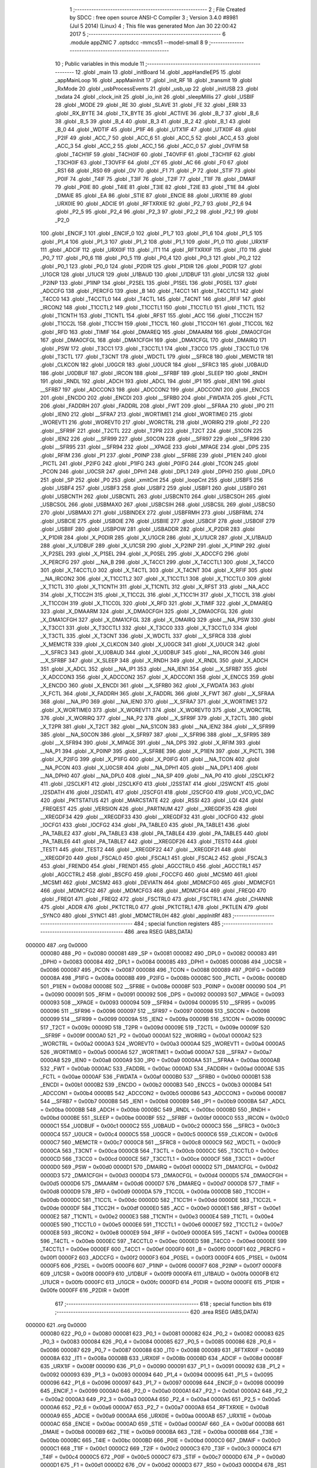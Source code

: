                                       1 ;--------------------------------------------------------
                                      2 ; File Created by SDCC : free open source ANSI-C Compiler
                                      3 ; Version 3.4.0 #8981 (Jul  5 2014) (Linux)
                                      4 ; This file was generated Mon Jan 30 22:00:42 2017
                                      5 ;--------------------------------------------------------
                                      6 	.module appZNIC
                                      7 	.optsdcc -mmcs51 --model-small
                                      8 	
                                      9 ;--------------------------------------------------------
                                     10 ; Public variables in this module
                                     11 ;--------------------------------------------------------
                                     12 	.globl _main
                                     13 	.globl _initBoard
                                     14 	.globl _appHandleEP5
                                     15 	.globl _appMainLoop
                                     16 	.globl _appMainInit
                                     17 	.globl _init_RF
                                     18 	.globl _transmit
                                     19 	.globl _RxMode
                                     20 	.globl _usbProcessEvents
                                     21 	.globl _usb_up
                                     22 	.globl _initUSB
                                     23 	.globl _txdata
                                     24 	.globl _clock_init
                                     25 	.globl _io_init
                                     26 	.globl _sleepMillis
                                     27 	.globl _USBIF
                                     28 	.globl _MODE
                                     29 	.globl _RE
                                     30 	.globl _SLAVE
                                     31 	.globl _FE
                                     32 	.globl _ERR
                                     33 	.globl _RX_BYTE
                                     34 	.globl _TX_BYTE
                                     35 	.globl _ACTIVE
                                     36 	.globl _B_7
                                     37 	.globl _B_6
                                     38 	.globl _B_5
                                     39 	.globl _B_4
                                     40 	.globl _B_3
                                     41 	.globl _B_2
                                     42 	.globl _B_1
                                     43 	.globl _B_0
                                     44 	.globl _WDTIF
                                     45 	.globl _P1IF
                                     46 	.globl _UTX1IF
                                     47 	.globl _UTX0IF
                                     48 	.globl _P2IF
                                     49 	.globl _ACC_7
                                     50 	.globl _ACC_6
                                     51 	.globl _ACC_5
                                     52 	.globl _ACC_4
                                     53 	.globl _ACC_3
                                     54 	.globl _ACC_2
                                     55 	.globl _ACC_1
                                     56 	.globl _ACC_0
                                     57 	.globl _OVFIM
                                     58 	.globl _T4CH1IF
                                     59 	.globl _T4CH0IF
                                     60 	.globl _T4OVFIF
                                     61 	.globl _T3CH1IF
                                     62 	.globl _T3CH0IF
                                     63 	.globl _T3OVFIF
                                     64 	.globl _CY
                                     65 	.globl _AC
                                     66 	.globl _F0
                                     67 	.globl _RS1
                                     68 	.globl _RS0
                                     69 	.globl _OV
                                     70 	.globl _F1
                                     71 	.globl _P
                                     72 	.globl _STIF
                                     73 	.globl _P0IF
                                     74 	.globl _T4IF
                                     75 	.globl _T3IF
                                     76 	.globl _T2IF
                                     77 	.globl _T1IF
                                     78 	.globl _DMAIF
                                     79 	.globl _P0IE
                                     80 	.globl _T4IE
                                     81 	.globl _T3IE
                                     82 	.globl _T2IE
                                     83 	.globl _T1IE
                                     84 	.globl _DMAIE
                                     85 	.globl _EA
                                     86 	.globl _STIE
                                     87 	.globl _ENCIE
                                     88 	.globl _URX1IE
                                     89 	.globl _URX0IE
                                     90 	.globl _ADCIE
                                     91 	.globl _RFTXRXIE
                                     92 	.globl _P2_7
                                     93 	.globl _P2_6
                                     94 	.globl _P2_5
                                     95 	.globl _P2_4
                                     96 	.globl _P2_3
                                     97 	.globl _P2_2
                                     98 	.globl _P2_1
                                     99 	.globl _P2_0
                                    100 	.globl _ENCIF_1
                                    101 	.globl _ENCIF_0
                                    102 	.globl _P1_7
                                    103 	.globl _P1_6
                                    104 	.globl _P1_5
                                    105 	.globl _P1_4
                                    106 	.globl _P1_3
                                    107 	.globl _P1_2
                                    108 	.globl _P1_1
                                    109 	.globl _P1_0
                                    110 	.globl _URX1IF
                                    111 	.globl _ADCIF
                                    112 	.globl _URX0IF
                                    113 	.globl _IT1
                                    114 	.globl _RFTXRXIF
                                    115 	.globl _IT0
                                    116 	.globl _P0_7
                                    117 	.globl _P0_6
                                    118 	.globl _P0_5
                                    119 	.globl _P0_4
                                    120 	.globl _P0_3
                                    121 	.globl _P0_2
                                    122 	.globl _P0_1
                                    123 	.globl _P0_0
                                    124 	.globl _P2DIR
                                    125 	.globl _P1DIR
                                    126 	.globl _P0DIR
                                    127 	.globl _U1GCR
                                    128 	.globl _U1UCR
                                    129 	.globl _U1BAUD
                                    130 	.globl _U1DBUF
                                    131 	.globl _U1CSR
                                    132 	.globl _P2INP
                                    133 	.globl _P1INP
                                    134 	.globl _P2SEL
                                    135 	.globl _P1SEL
                                    136 	.globl _P0SEL
                                    137 	.globl _ADCCFG
                                    138 	.globl _PERCFG
                                    139 	.globl _B
                                    140 	.globl _T4CC1
                                    141 	.globl _T4CCTL1
                                    142 	.globl _T4CC0
                                    143 	.globl _T4CCTL0
                                    144 	.globl _T4CTL
                                    145 	.globl _T4CNT
                                    146 	.globl _RFIF
                                    147 	.globl _IRCON2
                                    148 	.globl _T1CCTL2
                                    149 	.globl _T1CCTL1
                                    150 	.globl _T1CCTL0
                                    151 	.globl _T1CTL
                                    152 	.globl _T1CNTH
                                    153 	.globl _T1CNTL
                                    154 	.globl _RFST
                                    155 	.globl _ACC
                                    156 	.globl _T1CC2H
                                    157 	.globl _T1CC2L
                                    158 	.globl _T1CC1H
                                    159 	.globl _T1CC1L
                                    160 	.globl _T1CC0H
                                    161 	.globl _T1CC0L
                                    162 	.globl _RFD
                                    163 	.globl _TIMIF
                                    164 	.globl _DMAREQ
                                    165 	.globl _DMAARM
                                    166 	.globl _DMA0CFGH
                                    167 	.globl _DMA0CFGL
                                    168 	.globl _DMA1CFGH
                                    169 	.globl _DMA1CFGL
                                    170 	.globl _DMAIRQ
                                    171 	.globl _PSW
                                    172 	.globl _T3CC1
                                    173 	.globl _T3CCTL1
                                    174 	.globl _T3CC0
                                    175 	.globl _T3CCTL0
                                    176 	.globl _T3CTL
                                    177 	.globl _T3CNT
                                    178 	.globl _WDCTL
                                    179 	.globl __SFRC8
                                    180 	.globl _MEMCTR
                                    181 	.globl _CLKCON
                                    182 	.globl _U0GCR
                                    183 	.globl _U0UCR
                                    184 	.globl __SFRC3
                                    185 	.globl _U0BAUD
                                    186 	.globl _U0DBUF
                                    187 	.globl _IRCON
                                    188 	.globl __SFRBF
                                    189 	.globl _SLEEP
                                    190 	.globl _RNDH
                                    191 	.globl _RNDL
                                    192 	.globl _ADCH
                                    193 	.globl _ADCL
                                    194 	.globl _IP1
                                    195 	.globl _IEN1
                                    196 	.globl __SFRB7
                                    197 	.globl _ADCCON3
                                    198 	.globl _ADCCON2
                                    199 	.globl _ADCCON1
                                    200 	.globl _ENCCS
                                    201 	.globl _ENCDO
                                    202 	.globl _ENCDI
                                    203 	.globl __SFRB0
                                    204 	.globl _FWDATA
                                    205 	.globl _FCTL
                                    206 	.globl _FADDRH
                                    207 	.globl _FADDRL
                                    208 	.globl _FWT
                                    209 	.globl __SFRAA
                                    210 	.globl _IP0
                                    211 	.globl _IEN0
                                    212 	.globl __SFRA7
                                    213 	.globl _WORTIME1
                                    214 	.globl _WORTIME0
                                    215 	.globl _WOREVT1
                                    216 	.globl _WOREVT0
                                    217 	.globl _WORCTRL
                                    218 	.globl _WORIRQ
                                    219 	.globl _P2
                                    220 	.globl __SFR9F
                                    221 	.globl _T2CTL
                                    222 	.globl _T2PR
                                    223 	.globl _T2CT
                                    224 	.globl _S1CON
                                    225 	.globl _IEN2
                                    226 	.globl __SFR99
                                    227 	.globl _S0CON
                                    228 	.globl __SFR97
                                    229 	.globl __SFR96
                                    230 	.globl __SFR95
                                    231 	.globl __SFR94
                                    232 	.globl __XPAGE
                                    233 	.globl _MPAGE
                                    234 	.globl _DPS
                                    235 	.globl _RFIM
                                    236 	.globl _P1
                                    237 	.globl _P0INP
                                    238 	.globl __SFR8E
                                    239 	.globl _P1IEN
                                    240 	.globl _PICTL
                                    241 	.globl _P2IFG
                                    242 	.globl _P1IFG
                                    243 	.globl _P0IFG
                                    244 	.globl _TCON
                                    245 	.globl _PCON
                                    246 	.globl _U0CSR
                                    247 	.globl _DPH1
                                    248 	.globl _DPL1
                                    249 	.globl _DPH0
                                    250 	.globl _DPL0
                                    251 	.globl _SP
                                    252 	.globl _P0
                                    253 	.globl _xmitCnt
                                    254 	.globl _loopCnt
                                    255 	.globl _USBF5
                                    256 	.globl _USBF4
                                    257 	.globl _USBF3
                                    258 	.globl _USBF2
                                    259 	.globl _USBF1
                                    260 	.globl _USBF0
                                    261 	.globl _USBCNTH
                                    262 	.globl _USBCNTL
                                    263 	.globl _USBCNT0
                                    264 	.globl _USBCSOH
                                    265 	.globl _USBCSOL
                                    266 	.globl _USBMAXO
                                    267 	.globl _USBCSIH
                                    268 	.globl _USBCSIL
                                    269 	.globl _USBCS0
                                    270 	.globl _USBMAXI
                                    271 	.globl _USBINDEX
                                    272 	.globl _USBFRMH
                                    273 	.globl _USBFRML
                                    274 	.globl _USBCIE
                                    275 	.globl _USBOIE
                                    276 	.globl _USBIIE
                                    277 	.globl _USBCIF
                                    278 	.globl _USBOIF
                                    279 	.globl _USBIIF
                                    280 	.globl _USBPOW
                                    281 	.globl _USBADDR
                                    282 	.globl _X_P2DIR
                                    283 	.globl _X_P1DIR
                                    284 	.globl _X_P0DIR
                                    285 	.globl _X_U1GCR
                                    286 	.globl _X_U1UCR
                                    287 	.globl _X_U1BAUD
                                    288 	.globl _X_U1DBUF
                                    289 	.globl _X_U1CSR
                                    290 	.globl _X_P2INP
                                    291 	.globl _X_P1INP
                                    292 	.globl _X_P2SEL
                                    293 	.globl _X_P1SEL
                                    294 	.globl _X_P0SEL
                                    295 	.globl _X_ADCCFG
                                    296 	.globl _X_PERCFG
                                    297 	.globl __NA_B
                                    298 	.globl _X_T4CC1
                                    299 	.globl _X_T4CCTL1
                                    300 	.globl _X_T4CC0
                                    301 	.globl _X_T4CCTL0
                                    302 	.globl _X_T4CTL
                                    303 	.globl _X_T4CNT
                                    304 	.globl _X_RFIF
                                    305 	.globl __NA_IRCON2
                                    306 	.globl _X_T1CCTL2
                                    307 	.globl _X_T1CCTL1
                                    308 	.globl _X_T1CCTL0
                                    309 	.globl _X_T1CTL
                                    310 	.globl _X_T1CNTH
                                    311 	.globl _X_T1CNTL
                                    312 	.globl _X_RFST
                                    313 	.globl __NA_ACC
                                    314 	.globl _X_T1CC2H
                                    315 	.globl _X_T1CC2L
                                    316 	.globl _X_T1CC1H
                                    317 	.globl _X_T1CC1L
                                    318 	.globl _X_T1CC0H
                                    319 	.globl _X_T1CC0L
                                    320 	.globl _X_RFD
                                    321 	.globl _X_TIMIF
                                    322 	.globl _X_DMAREQ
                                    323 	.globl _X_DMAARM
                                    324 	.globl _X_DMA0CFGH
                                    325 	.globl _X_DMA0CFGL
                                    326 	.globl _X_DMA1CFGH
                                    327 	.globl _X_DMA1CFGL
                                    328 	.globl _X_DMAIRQ
                                    329 	.globl __NA_PSW
                                    330 	.globl _X_T3CC1
                                    331 	.globl _X_T3CCTL1
                                    332 	.globl _X_T3CC0
                                    333 	.globl _X_T3CCTL0
                                    334 	.globl _X_T3CTL
                                    335 	.globl _X_T3CNT
                                    336 	.globl _X_WDCTL
                                    337 	.globl __X_SFRC8
                                    338 	.globl _X_MEMCTR
                                    339 	.globl _X_CLKCON
                                    340 	.globl _X_U0GCR
                                    341 	.globl _X_U0UCR
                                    342 	.globl __X_SFRC3
                                    343 	.globl _X_U0BAUD
                                    344 	.globl _X_U0DBUF
                                    345 	.globl __NA_IRCON
                                    346 	.globl __X_SFRBF
                                    347 	.globl _X_SLEEP
                                    348 	.globl _X_RNDH
                                    349 	.globl _X_RNDL
                                    350 	.globl _X_ADCH
                                    351 	.globl _X_ADCL
                                    352 	.globl __NA_IP1
                                    353 	.globl __NA_IEN1
                                    354 	.globl __X_SFRB7
                                    355 	.globl _X_ADCCON3
                                    356 	.globl _X_ADCCON2
                                    357 	.globl _X_ADCCON1
                                    358 	.globl _X_ENCCS
                                    359 	.globl _X_ENCDO
                                    360 	.globl _X_ENCDI
                                    361 	.globl __X_SFRB0
                                    362 	.globl _X_FWDATA
                                    363 	.globl _X_FCTL
                                    364 	.globl _X_FADDRH
                                    365 	.globl _X_FADDRL
                                    366 	.globl _X_FWT
                                    367 	.globl __X_SFRAA
                                    368 	.globl __NA_IP0
                                    369 	.globl __NA_IEN0
                                    370 	.globl __X_SFRA7
                                    371 	.globl _X_WORTIME1
                                    372 	.globl _X_WORTIME0
                                    373 	.globl _X_WOREVT1
                                    374 	.globl _X_WOREVT0
                                    375 	.globl _X_WORCTRL
                                    376 	.globl _X_WORIRQ
                                    377 	.globl __NA_P2
                                    378 	.globl __X_SFR9F
                                    379 	.globl _X_T2CTL
                                    380 	.globl _X_T2PR
                                    381 	.globl _X_T2CT
                                    382 	.globl __NA_S1CON
                                    383 	.globl __NA_IEN2
                                    384 	.globl __X_SFR99
                                    385 	.globl __NA_S0CON
                                    386 	.globl __X_SFR97
                                    387 	.globl __X_SFR96
                                    388 	.globl __X_SFR95
                                    389 	.globl __X_SFR94
                                    390 	.globl _X_MPAGE
                                    391 	.globl __NA_DPS
                                    392 	.globl _X_RFIM
                                    393 	.globl __NA_P1
                                    394 	.globl _X_P0INP
                                    395 	.globl __X_SFR8E
                                    396 	.globl _X_P1IEN
                                    397 	.globl _X_PICTL
                                    398 	.globl _X_P2IFG
                                    399 	.globl _X_P1IFG
                                    400 	.globl _X_P0IFG
                                    401 	.globl __NA_TCON
                                    402 	.globl __NA_PCON
                                    403 	.globl _X_U0CSR
                                    404 	.globl __NA_DPH1
                                    405 	.globl __NA_DPL1
                                    406 	.globl __NA_DPH0
                                    407 	.globl __NA_DPL0
                                    408 	.globl __NA_SP
                                    409 	.globl __NA_P0
                                    410 	.globl _I2SCLKF2
                                    411 	.globl _I2SCLKF1
                                    412 	.globl _I2SCLKF0
                                    413 	.globl _I2SSTAT
                                    414 	.globl _I2SWCNT
                                    415 	.globl _I2SDATH
                                    416 	.globl _I2SDATL
                                    417 	.globl _I2SCFG1
                                    418 	.globl _I2SCFG0
                                    419 	.globl _VCO_VC_DAC
                                    420 	.globl _PKTSTATUS
                                    421 	.globl _MARCSTATE
                                    422 	.globl _RSSI
                                    423 	.globl _LQI
                                    424 	.globl _FREQEST
                                    425 	.globl _VERSION
                                    426 	.globl _PARTNUM
                                    427 	.globl __XREGDF35
                                    428 	.globl __XREGDF34
                                    429 	.globl __XREGDF33
                                    430 	.globl __XREGDF32
                                    431 	.globl _IOCFG0
                                    432 	.globl _IOCFG1
                                    433 	.globl _IOCFG2
                                    434 	.globl _PA_TABLE0
                                    435 	.globl _PA_TABLE1
                                    436 	.globl _PA_TABLE2
                                    437 	.globl _PA_TABLE3
                                    438 	.globl _PA_TABLE4
                                    439 	.globl _PA_TABLE5
                                    440 	.globl _PA_TABLE6
                                    441 	.globl _PA_TABLE7
                                    442 	.globl __XREGDF26
                                    443 	.globl _TEST0
                                    444 	.globl _TEST1
                                    445 	.globl _TEST2
                                    446 	.globl __XREGDF22
                                    447 	.globl __XREGDF21
                                    448 	.globl __XREGDF20
                                    449 	.globl _FSCAL0
                                    450 	.globl _FSCAL1
                                    451 	.globl _FSCAL2
                                    452 	.globl _FSCAL3
                                    453 	.globl _FREND0
                                    454 	.globl _FREND1
                                    455 	.globl _AGCCTRL0
                                    456 	.globl _AGCCTRL1
                                    457 	.globl _AGCCTRL2
                                    458 	.globl _BSCFG
                                    459 	.globl _FOCCFG
                                    460 	.globl _MCSM0
                                    461 	.globl _MCSM1
                                    462 	.globl _MCSM2
                                    463 	.globl _DEVIATN
                                    464 	.globl _MDMCFG0
                                    465 	.globl _MDMCFG1
                                    466 	.globl _MDMCFG2
                                    467 	.globl _MDMCFG3
                                    468 	.globl _MDMCFG4
                                    469 	.globl _FREQ0
                                    470 	.globl _FREQ1
                                    471 	.globl _FREQ2
                                    472 	.globl _FSCTRL0
                                    473 	.globl _FSCTRL1
                                    474 	.globl _CHANNR
                                    475 	.globl _ADDR
                                    476 	.globl _PKTCTRL0
                                    477 	.globl _PKTCTRL1
                                    478 	.globl _PKTLEN
                                    479 	.globl _SYNC0
                                    480 	.globl _SYNC1
                                    481 	.globl _MDMCTRL0H
                                    482 	.globl _appInitRf
                                    483 ;--------------------------------------------------------
                                    484 ; special function registers
                                    485 ;--------------------------------------------------------
                                    486 	.area RSEG    (ABS,DATA)
      000000                        487 	.org 0x0000
                           000080   488 _P0	=	0x0080
                           000081   489 _SP	=	0x0081
                           000082   490 _DPL0	=	0x0082
                           000083   491 _DPH0	=	0x0083
                           000084   492 _DPL1	=	0x0084
                           000085   493 _DPH1	=	0x0085
                           000086   494 _U0CSR	=	0x0086
                           000087   495 _PCON	=	0x0087
                           000088   496 _TCON	=	0x0088
                           000089   497 _P0IFG	=	0x0089
                           00008A   498 _P1IFG	=	0x008a
                           00008B   499 _P2IFG	=	0x008b
                           00008C   500 _PICTL	=	0x008c
                           00008D   501 _P1IEN	=	0x008d
                           00008E   502 __SFR8E	=	0x008e
                           00008F   503 _P0INP	=	0x008f
                           000090   504 _P1	=	0x0090
                           000091   505 _RFIM	=	0x0091
                           000092   506 _DPS	=	0x0092
                           000093   507 _MPAGE	=	0x0093
                           000093   508 __XPAGE	=	0x0093
                           000094   509 __SFR94	=	0x0094
                           000095   510 __SFR95	=	0x0095
                           000096   511 __SFR96	=	0x0096
                           000097   512 __SFR97	=	0x0097
                           000098   513 _S0CON	=	0x0098
                           000099   514 __SFR99	=	0x0099
                           00009A   515 _IEN2	=	0x009a
                           00009B   516 _S1CON	=	0x009b
                           00009C   517 _T2CT	=	0x009c
                           00009D   518 _T2PR	=	0x009d
                           00009E   519 _T2CTL	=	0x009e
                           00009F   520 __SFR9F	=	0x009f
                           0000A0   521 _P2	=	0x00a0
                           0000A1   522 _WORIRQ	=	0x00a1
                           0000A2   523 _WORCTRL	=	0x00a2
                           0000A3   524 _WOREVT0	=	0x00a3
                           0000A4   525 _WOREVT1	=	0x00a4
                           0000A5   526 _WORTIME0	=	0x00a5
                           0000A6   527 _WORTIME1	=	0x00a6
                           0000A7   528 __SFRA7	=	0x00a7
                           0000A8   529 _IEN0	=	0x00a8
                           0000A9   530 _IP0	=	0x00a9
                           0000AA   531 __SFRAA	=	0x00aa
                           0000AB   532 _FWT	=	0x00ab
                           0000AC   533 _FADDRL	=	0x00ac
                           0000AD   534 _FADDRH	=	0x00ad
                           0000AE   535 _FCTL	=	0x00ae
                           0000AF   536 _FWDATA	=	0x00af
                           0000B0   537 __SFRB0	=	0x00b0
                           0000B1   538 _ENCDI	=	0x00b1
                           0000B2   539 _ENCDO	=	0x00b2
                           0000B3   540 _ENCCS	=	0x00b3
                           0000B4   541 _ADCCON1	=	0x00b4
                           0000B5   542 _ADCCON2	=	0x00b5
                           0000B6   543 _ADCCON3	=	0x00b6
                           0000B7   544 __SFRB7	=	0x00b7
                           0000B8   545 _IEN1	=	0x00b8
                           0000B9   546 _IP1	=	0x00b9
                           0000BA   547 _ADCL	=	0x00ba
                           0000BB   548 _ADCH	=	0x00bb
                           0000BC   549 _RNDL	=	0x00bc
                           0000BD   550 _RNDH	=	0x00bd
                           0000BE   551 _SLEEP	=	0x00be
                           0000BF   552 __SFRBF	=	0x00bf
                           0000C0   553 _IRCON	=	0x00c0
                           0000C1   554 _U0DBUF	=	0x00c1
                           0000C2   555 _U0BAUD	=	0x00c2
                           0000C3   556 __SFRC3	=	0x00c3
                           0000C4   557 _U0UCR	=	0x00c4
                           0000C5   558 _U0GCR	=	0x00c5
                           0000C6   559 _CLKCON	=	0x00c6
                           0000C7   560 _MEMCTR	=	0x00c7
                           0000C8   561 __SFRC8	=	0x00c8
                           0000C9   562 _WDCTL	=	0x00c9
                           0000CA   563 _T3CNT	=	0x00ca
                           0000CB   564 _T3CTL	=	0x00cb
                           0000CC   565 _T3CCTL0	=	0x00cc
                           0000CD   566 _T3CC0	=	0x00cd
                           0000CE   567 _T3CCTL1	=	0x00ce
                           0000CF   568 _T3CC1	=	0x00cf
                           0000D0   569 _PSW	=	0x00d0
                           0000D1   570 _DMAIRQ	=	0x00d1
                           0000D2   571 _DMA1CFGL	=	0x00d2
                           0000D3   572 _DMA1CFGH	=	0x00d3
                           0000D4   573 _DMA0CFGL	=	0x00d4
                           0000D5   574 _DMA0CFGH	=	0x00d5
                           0000D6   575 _DMAARM	=	0x00d6
                           0000D7   576 _DMAREQ	=	0x00d7
                           0000D8   577 _TIMIF	=	0x00d8
                           0000D9   578 _RFD	=	0x00d9
                           0000DA   579 _T1CC0L	=	0x00da
                           0000DB   580 _T1CC0H	=	0x00db
                           0000DC   581 _T1CC1L	=	0x00dc
                           0000DD   582 _T1CC1H	=	0x00dd
                           0000DE   583 _T1CC2L	=	0x00de
                           0000DF   584 _T1CC2H	=	0x00df
                           0000E0   585 _ACC	=	0x00e0
                           0000E1   586 _RFST	=	0x00e1
                           0000E2   587 _T1CNTL	=	0x00e2
                           0000E3   588 _T1CNTH	=	0x00e3
                           0000E4   589 _T1CTL	=	0x00e4
                           0000E5   590 _T1CCTL0	=	0x00e5
                           0000E6   591 _T1CCTL1	=	0x00e6
                           0000E7   592 _T1CCTL2	=	0x00e7
                           0000E8   593 _IRCON2	=	0x00e8
                           0000E9   594 _RFIF	=	0x00e9
                           0000EA   595 _T4CNT	=	0x00ea
                           0000EB   596 _T4CTL	=	0x00eb
                           0000EC   597 _T4CCTL0	=	0x00ec
                           0000ED   598 _T4CC0	=	0x00ed
                           0000EE   599 _T4CCTL1	=	0x00ee
                           0000EF   600 _T4CC1	=	0x00ef
                           0000F0   601 _B	=	0x00f0
                           0000F1   602 _PERCFG	=	0x00f1
                           0000F2   603 _ADCCFG	=	0x00f2
                           0000F3   604 _P0SEL	=	0x00f3
                           0000F4   605 _P1SEL	=	0x00f4
                           0000F5   606 _P2SEL	=	0x00f5
                           0000F6   607 _P1INP	=	0x00f6
                           0000F7   608 _P2INP	=	0x00f7
                           0000F8   609 _U1CSR	=	0x00f8
                           0000F9   610 _U1DBUF	=	0x00f9
                           0000FA   611 _U1BAUD	=	0x00fa
                           0000FB   612 _U1UCR	=	0x00fb
                           0000FC   613 _U1GCR	=	0x00fc
                           0000FD   614 _P0DIR	=	0x00fd
                           0000FE   615 _P1DIR	=	0x00fe
                           0000FF   616 _P2DIR	=	0x00ff
                                    617 ;--------------------------------------------------------
                                    618 ; special function bits
                                    619 ;--------------------------------------------------------
                                    620 	.area RSEG    (ABS,DATA)
      000000                        621 	.org 0x0000
                           000080   622 _P0_0	=	0x0080
                           000081   623 _P0_1	=	0x0081
                           000082   624 _P0_2	=	0x0082
                           000083   625 _P0_3	=	0x0083
                           000084   626 _P0_4	=	0x0084
                           000085   627 _P0_5	=	0x0085
                           000086   628 _P0_6	=	0x0086
                           000087   629 _P0_7	=	0x0087
                           000088   630 _IT0	=	0x0088
                           000089   631 _RFTXRXIF	=	0x0089
                           00008A   632 _IT1	=	0x008a
                           00008B   633 _URX0IF	=	0x008b
                           00008D   634 _ADCIF	=	0x008d
                           00008F   635 _URX1IF	=	0x008f
                           000090   636 _P1_0	=	0x0090
                           000091   637 _P1_1	=	0x0091
                           000092   638 _P1_2	=	0x0092
                           000093   639 _P1_3	=	0x0093
                           000094   640 _P1_4	=	0x0094
                           000095   641 _P1_5	=	0x0095
                           000096   642 _P1_6	=	0x0096
                           000097   643 _P1_7	=	0x0097
                           000098   644 _ENCIF_0	=	0x0098
                           000099   645 _ENCIF_1	=	0x0099
                           0000A0   646 _P2_0	=	0x00a0
                           0000A1   647 _P2_1	=	0x00a1
                           0000A2   648 _P2_2	=	0x00a2
                           0000A3   649 _P2_3	=	0x00a3
                           0000A4   650 _P2_4	=	0x00a4
                           0000A5   651 _P2_5	=	0x00a5
                           0000A6   652 _P2_6	=	0x00a6
                           0000A7   653 _P2_7	=	0x00a7
                           0000A8   654 _RFTXRXIE	=	0x00a8
                           0000A9   655 _ADCIE	=	0x00a9
                           0000AA   656 _URX0IE	=	0x00aa
                           0000AB   657 _URX1IE	=	0x00ab
                           0000AC   658 _ENCIE	=	0x00ac
                           0000AD   659 _STIE	=	0x00ad
                           0000AF   660 _EA	=	0x00af
                           0000B8   661 _DMAIE	=	0x00b8
                           0000B9   662 _T1IE	=	0x00b9
                           0000BA   663 _T2IE	=	0x00ba
                           0000BB   664 _T3IE	=	0x00bb
                           0000BC   665 _T4IE	=	0x00bc
                           0000BD   666 _P0IE	=	0x00bd
                           0000C0   667 _DMAIF	=	0x00c0
                           0000C1   668 _T1IF	=	0x00c1
                           0000C2   669 _T2IF	=	0x00c2
                           0000C3   670 _T3IF	=	0x00c3
                           0000C4   671 _T4IF	=	0x00c4
                           0000C5   672 _P0IF	=	0x00c5
                           0000C7   673 _STIF	=	0x00c7
                           0000D0   674 _P	=	0x00d0
                           0000D1   675 _F1	=	0x00d1
                           0000D2   676 _OV	=	0x00d2
                           0000D3   677 _RS0	=	0x00d3
                           0000D4   678 _RS1	=	0x00d4
                           0000D5   679 _F0	=	0x00d5
                           0000D6   680 _AC	=	0x00d6
                           0000D7   681 _CY	=	0x00d7
                           0000D8   682 _T3OVFIF	=	0x00d8
                           0000D9   683 _T3CH0IF	=	0x00d9
                           0000DA   684 _T3CH1IF	=	0x00da
                           0000DB   685 _T4OVFIF	=	0x00db
                           0000DC   686 _T4CH0IF	=	0x00dc
                           0000DD   687 _T4CH1IF	=	0x00dd
                           0000DE   688 _OVFIM	=	0x00de
                           0000E0   689 _ACC_0	=	0x00e0
                           0000E1   690 _ACC_1	=	0x00e1
                           0000E2   691 _ACC_2	=	0x00e2
                           0000E3   692 _ACC_3	=	0x00e3
                           0000E4   693 _ACC_4	=	0x00e4
                           0000E5   694 _ACC_5	=	0x00e5
                           0000E6   695 _ACC_6	=	0x00e6
                           0000E7   696 _ACC_7	=	0x00e7
                           0000E8   697 _P2IF	=	0x00e8
                           0000E9   698 _UTX0IF	=	0x00e9
                           0000EA   699 _UTX1IF	=	0x00ea
                           0000EB   700 _P1IF	=	0x00eb
                           0000EC   701 _WDTIF	=	0x00ec
                           0000F0   702 _B_0	=	0x00f0
                           0000F1   703 _B_1	=	0x00f1
                           0000F2   704 _B_2	=	0x00f2
                           0000F3   705 _B_3	=	0x00f3
                           0000F4   706 _B_4	=	0x00f4
                           0000F5   707 _B_5	=	0x00f5
                           0000F6   708 _B_6	=	0x00f6
                           0000F7   709 _B_7	=	0x00f7
                           0000F8   710 _ACTIVE	=	0x00f8
                           0000F9   711 _TX_BYTE	=	0x00f9
                           0000FA   712 _RX_BYTE	=	0x00fa
                           0000FB   713 _ERR	=	0x00fb
                           0000FC   714 _FE	=	0x00fc
                           0000FD   715 _SLAVE	=	0x00fd
                           0000FE   716 _RE	=	0x00fe
                           0000FF   717 _MODE	=	0x00ff
                           0000E8   718 _USBIF	=	0x00e8
                                    719 ;--------------------------------------------------------
                                    720 ; overlayable register banks
                                    721 ;--------------------------------------------------------
                                    722 	.area REG_BANK_0	(REL,OVR,DATA)
      000000                        723 	.ds 8
                                    724 ;--------------------------------------------------------
                                    725 ; internal ram data
                                    726 ;--------------------------------------------------------
                                    727 	.area DSEG    (DATA)
                                    728 ;--------------------------------------------------------
                                    729 ; overlayable items in internal ram 
                                    730 ;--------------------------------------------------------
                                    731 ;--------------------------------------------------------
                                    732 ; Stack segment in internal ram 
                                    733 ;--------------------------------------------------------
                                    734 	.area	SSEG
      000055                        735 __start__stack:
      000055                        736 	.ds	1
                                    737 
                                    738 ;--------------------------------------------------------
                                    739 ; indirectly addressable internal ram data
                                    740 ;--------------------------------------------------------
                                    741 	.area ISEG    (DATA)
                                    742 ;--------------------------------------------------------
                                    743 ; absolute internal ram data
                                    744 ;--------------------------------------------------------
                                    745 	.area IABS    (ABS,DATA)
                                    746 	.area IABS    (ABS,DATA)
                                    747 ;--------------------------------------------------------
                                    748 ; bit data
                                    749 ;--------------------------------------------------------
                                    750 	.area BSEG    (BIT)
                                    751 ;--------------------------------------------------------
                                    752 ; paged external ram data
                                    753 ;--------------------------------------------------------
                                    754 	.area PSEG    (PAG,XDATA)
                                    755 ;--------------------------------------------------------
                                    756 ; external ram data
                                    757 ;--------------------------------------------------------
                                    758 	.area XSEG    (XDATA)
                           00DF02   759 _MDMCTRL0H	=	0xdf02
                           00DF00   760 _SYNC1	=	0xdf00
                           00DF01   761 _SYNC0	=	0xdf01
                           00DF02   762 _PKTLEN	=	0xdf02
                           00DF03   763 _PKTCTRL1	=	0xdf03
                           00DF04   764 _PKTCTRL0	=	0xdf04
                           00DF05   765 _ADDR	=	0xdf05
                           00DF06   766 _CHANNR	=	0xdf06
                           00DF07   767 _FSCTRL1	=	0xdf07
                           00DF08   768 _FSCTRL0	=	0xdf08
                           00DF09   769 _FREQ2	=	0xdf09
                           00DF0A   770 _FREQ1	=	0xdf0a
                           00DF0B   771 _FREQ0	=	0xdf0b
                           00DF0C   772 _MDMCFG4	=	0xdf0c
                           00DF0D   773 _MDMCFG3	=	0xdf0d
                           00DF0E   774 _MDMCFG2	=	0xdf0e
                           00DF0F   775 _MDMCFG1	=	0xdf0f
                           00DF10   776 _MDMCFG0	=	0xdf10
                           00DF11   777 _DEVIATN	=	0xdf11
                           00DF12   778 _MCSM2	=	0xdf12
                           00DF13   779 _MCSM1	=	0xdf13
                           00DF14   780 _MCSM0	=	0xdf14
                           00DF15   781 _FOCCFG	=	0xdf15
                           00DF16   782 _BSCFG	=	0xdf16
                           00DF17   783 _AGCCTRL2	=	0xdf17
                           00DF18   784 _AGCCTRL1	=	0xdf18
                           00DF19   785 _AGCCTRL0	=	0xdf19
                           00DF1A   786 _FREND1	=	0xdf1a
                           00DF1B   787 _FREND0	=	0xdf1b
                           00DF1C   788 _FSCAL3	=	0xdf1c
                           00DF1D   789 _FSCAL2	=	0xdf1d
                           00DF1E   790 _FSCAL1	=	0xdf1e
                           00DF1F   791 _FSCAL0	=	0xdf1f
                           00DF20   792 __XREGDF20	=	0xdf20
                           00DF21   793 __XREGDF21	=	0xdf21
                           00DF22   794 __XREGDF22	=	0xdf22
                           00DF23   795 _TEST2	=	0xdf23
                           00DF24   796 _TEST1	=	0xdf24
                           00DF25   797 _TEST0	=	0xdf25
                           00DF26   798 __XREGDF26	=	0xdf26
                           00DF27   799 _PA_TABLE7	=	0xdf27
                           00DF28   800 _PA_TABLE6	=	0xdf28
                           00DF29   801 _PA_TABLE5	=	0xdf29
                           00DF2A   802 _PA_TABLE4	=	0xdf2a
                           00DF2B   803 _PA_TABLE3	=	0xdf2b
                           00DF2C   804 _PA_TABLE2	=	0xdf2c
                           00DF2D   805 _PA_TABLE1	=	0xdf2d
                           00DF2E   806 _PA_TABLE0	=	0xdf2e
                           00DF2F   807 _IOCFG2	=	0xdf2f
                           00DF30   808 _IOCFG1	=	0xdf30
                           00DF31   809 _IOCFG0	=	0xdf31
                           00DF32   810 __XREGDF32	=	0xdf32
                           00DF33   811 __XREGDF33	=	0xdf33
                           00DF34   812 __XREGDF34	=	0xdf34
                           00DF35   813 __XREGDF35	=	0xdf35
                           00DF36   814 _PARTNUM	=	0xdf36
                           00DF37   815 _VERSION	=	0xdf37
                           00DF38   816 _FREQEST	=	0xdf38
                           00DF39   817 _LQI	=	0xdf39
                           00DF3A   818 _RSSI	=	0xdf3a
                           00DF3B   819 _MARCSTATE	=	0xdf3b
                           00DF3C   820 _PKTSTATUS	=	0xdf3c
                           00DF3D   821 _VCO_VC_DAC	=	0xdf3d
                           00DF40   822 _I2SCFG0	=	0xdf40
                           00DF41   823 _I2SCFG1	=	0xdf41
                           00DF42   824 _I2SDATL	=	0xdf42
                           00DF43   825 _I2SDATH	=	0xdf43
                           00DF44   826 _I2SWCNT	=	0xdf44
                           00DF45   827 _I2SSTAT	=	0xdf45
                           00DF46   828 _I2SCLKF0	=	0xdf46
                           00DF47   829 _I2SCLKF1	=	0xdf47
                           00DF48   830 _I2SCLKF2	=	0xdf48
                           00DF80   831 __NA_P0	=	0xdf80
                           00DF81   832 __NA_SP	=	0xdf81
                           00DF82   833 __NA_DPL0	=	0xdf82
                           00DF83   834 __NA_DPH0	=	0xdf83
                           00DF84   835 __NA_DPL1	=	0xdf84
                           00DF85   836 __NA_DPH1	=	0xdf85
                           00DF86   837 _X_U0CSR	=	0xdf86
                           00DF87   838 __NA_PCON	=	0xdf87
                           00DF88   839 __NA_TCON	=	0xdf88
                           00DF89   840 _X_P0IFG	=	0xdf89
                           00DF8A   841 _X_P1IFG	=	0xdf8a
                           00DF8B   842 _X_P2IFG	=	0xdf8b
                           00DF8C   843 _X_PICTL	=	0xdf8c
                           00DF8D   844 _X_P1IEN	=	0xdf8d
                           00DF8E   845 __X_SFR8E	=	0xdf8e
                           00DF8F   846 _X_P0INP	=	0xdf8f
                           00DF90   847 __NA_P1	=	0xdf90
                           00DF91   848 _X_RFIM	=	0xdf91
                           00DF92   849 __NA_DPS	=	0xdf92
                           00DF93   850 _X_MPAGE	=	0xdf93
                           00DF94   851 __X_SFR94	=	0xdf94
                           00DF95   852 __X_SFR95	=	0xdf95
                           00DF96   853 __X_SFR96	=	0xdf96
                           00DF97   854 __X_SFR97	=	0xdf97
                           00DF98   855 __NA_S0CON	=	0xdf98
                           00DF99   856 __X_SFR99	=	0xdf99
                           00DF9A   857 __NA_IEN2	=	0xdf9a
                           00DF9B   858 __NA_S1CON	=	0xdf9b
                           00DF9C   859 _X_T2CT	=	0xdf9c
                           00DF9D   860 _X_T2PR	=	0xdf9d
                           00DF9E   861 _X_T2CTL	=	0xdf9e
                           00DF9F   862 __X_SFR9F	=	0xdf9f
                           00DFA0   863 __NA_P2	=	0xdfa0
                           00DFA1   864 _X_WORIRQ	=	0xdfa1
                           00DFA2   865 _X_WORCTRL	=	0xdfa2
                           00DFA3   866 _X_WOREVT0	=	0xdfa3
                           00DFA4   867 _X_WOREVT1	=	0xdfa4
                           00DFA5   868 _X_WORTIME0	=	0xdfa5
                           00DFA6   869 _X_WORTIME1	=	0xdfa6
                           00DFA7   870 __X_SFRA7	=	0xdfa7
                           00DFA8   871 __NA_IEN0	=	0xdfa8
                           00DFA9   872 __NA_IP0	=	0xdfa9
                           00DFAA   873 __X_SFRAA	=	0xdfaa
                           00DFAB   874 _X_FWT	=	0xdfab
                           00DFAC   875 _X_FADDRL	=	0xdfac
                           00DFAD   876 _X_FADDRH	=	0xdfad
                           00DFAE   877 _X_FCTL	=	0xdfae
                           00DFAF   878 _X_FWDATA	=	0xdfaf
                           00DFB0   879 __X_SFRB0	=	0xdfb0
                           00DFB1   880 _X_ENCDI	=	0xdfb1
                           00DFB2   881 _X_ENCDO	=	0xdfb2
                           00DFB3   882 _X_ENCCS	=	0xdfb3
                           00DFB4   883 _X_ADCCON1	=	0xdfb4
                           00DFB5   884 _X_ADCCON2	=	0xdfb5
                           00DFB6   885 _X_ADCCON3	=	0xdfb6
                           00DFB7   886 __X_SFRB7	=	0xdfb7
                           00DFB8   887 __NA_IEN1	=	0xdfb8
                           00DFB9   888 __NA_IP1	=	0xdfb9
                           00DFBA   889 _X_ADCL	=	0xdfba
                           00DFBB   890 _X_ADCH	=	0xdfbb
                           00DFBC   891 _X_RNDL	=	0xdfbc
                           00DFBD   892 _X_RNDH	=	0xdfbd
                           00DFBE   893 _X_SLEEP	=	0xdfbe
                           00DFBF   894 __X_SFRBF	=	0xdfbf
                           00DFC0   895 __NA_IRCON	=	0xdfc0
                           00DFC1   896 _X_U0DBUF	=	0xdfc1
                           00DFC2   897 _X_U0BAUD	=	0xdfc2
                           00DFC3   898 __X_SFRC3	=	0xdfc3
                           00DFC4   899 _X_U0UCR	=	0xdfc4
                           00DFC5   900 _X_U0GCR	=	0xdfc5
                           00DFC6   901 _X_CLKCON	=	0xdfc6
                           00DFC7   902 _X_MEMCTR	=	0xdfc7
                           00DFC8   903 __X_SFRC8	=	0xdfc8
                           00DFC9   904 _X_WDCTL	=	0xdfc9
                           00DFCA   905 _X_T3CNT	=	0xdfca
                           00DFCB   906 _X_T3CTL	=	0xdfcb
                           00DFCC   907 _X_T3CCTL0	=	0xdfcc
                           00DFCD   908 _X_T3CC0	=	0xdfcd
                           00DFCE   909 _X_T3CCTL1	=	0xdfce
                           00DFCF   910 _X_T3CC1	=	0xdfcf
                           00DFD0   911 __NA_PSW	=	0xdfd0
                           00DFD1   912 _X_DMAIRQ	=	0xdfd1
                           00DFD2   913 _X_DMA1CFGL	=	0xdfd2
                           00DFD3   914 _X_DMA1CFGH	=	0xdfd3
                           00DFD4   915 _X_DMA0CFGL	=	0xdfd4
                           00DFD5   916 _X_DMA0CFGH	=	0xdfd5
                           00DFD6   917 _X_DMAARM	=	0xdfd6
                           00DFD7   918 _X_DMAREQ	=	0xdfd7
                           00DFD8   919 _X_TIMIF	=	0xdfd8
                           00DFD9   920 _X_RFD	=	0xdfd9
                           00DFDA   921 _X_T1CC0L	=	0xdfda
                           00DFDB   922 _X_T1CC0H	=	0xdfdb
                           00DFDC   923 _X_T1CC1L	=	0xdfdc
                           00DFDD   924 _X_T1CC1H	=	0xdfdd
                           00DFDE   925 _X_T1CC2L	=	0xdfde
                           00DFDF   926 _X_T1CC2H	=	0xdfdf
                           00DFE0   927 __NA_ACC	=	0xdfe0
                           00DFE1   928 _X_RFST	=	0xdfe1
                           00DFE2   929 _X_T1CNTL	=	0xdfe2
                           00DFE3   930 _X_T1CNTH	=	0xdfe3
                           00DFE4   931 _X_T1CTL	=	0xdfe4
                           00DFE5   932 _X_T1CCTL0	=	0xdfe5
                           00DFE6   933 _X_T1CCTL1	=	0xdfe6
                           00DFE7   934 _X_T1CCTL2	=	0xdfe7
                           00DFE8   935 __NA_IRCON2	=	0xdfe8
                           00DFE9   936 _X_RFIF	=	0xdfe9
                           00DFEA   937 _X_T4CNT	=	0xdfea
                           00DFEB   938 _X_T4CTL	=	0xdfeb
                           00DFEC   939 _X_T4CCTL0	=	0xdfec
                           00DFED   940 _X_T4CC0	=	0xdfed
                           00DFEE   941 _X_T4CCTL1	=	0xdfee
                           00DFEF   942 _X_T4CC1	=	0xdfef
                           00DFF0   943 __NA_B	=	0xdff0
                           00DFF1   944 _X_PERCFG	=	0xdff1
                           00DFF2   945 _X_ADCCFG	=	0xdff2
                           00DFF3   946 _X_P0SEL	=	0xdff3
                           00DFF4   947 _X_P1SEL	=	0xdff4
                           00DFF5   948 _X_P2SEL	=	0xdff5
                           00DFF6   949 _X_P1INP	=	0xdff6
                           00DFF7   950 _X_P2INP	=	0xdff7
                           00DFF8   951 _X_U1CSR	=	0xdff8
                           00DFF9   952 _X_U1DBUF	=	0xdff9
                           00DFFA   953 _X_U1BAUD	=	0xdffa
                           00DFFB   954 _X_U1UCR	=	0xdffb
                           00DFFC   955 _X_U1GCR	=	0xdffc
                           00DFFD   956 _X_P0DIR	=	0xdffd
                           00DFFE   957 _X_P1DIR	=	0xdffe
                           00DFFF   958 _X_P2DIR	=	0xdfff
                           00DE00   959 _USBADDR	=	0xde00
                           00DE01   960 _USBPOW	=	0xde01
                           00DE02   961 _USBIIF	=	0xde02
                           00DE04   962 _USBOIF	=	0xde04
                           00DE06   963 _USBCIF	=	0xde06
                           00DE07   964 _USBIIE	=	0xde07
                           00DE09   965 _USBOIE	=	0xde09
                           00DE0B   966 _USBCIE	=	0xde0b
                           00DE0C   967 _USBFRML	=	0xde0c
                           00DE0D   968 _USBFRMH	=	0xde0d
                           00DE0E   969 _USBINDEX	=	0xde0e
                           00DE10   970 _USBMAXI	=	0xde10
                           00DE11   971 _USBCS0	=	0xde11
                           00DE11   972 _USBCSIL	=	0xde11
                           00DE12   973 _USBCSIH	=	0xde12
                           00DE13   974 _USBMAXO	=	0xde13
                           00DE14   975 _USBCSOL	=	0xde14
                           00DE15   976 _USBCSOH	=	0xde15
                           00DE16   977 _USBCNT0	=	0xde16
                           00DE16   978 _USBCNTL	=	0xde16
                           00DE17   979 _USBCNTH	=	0xde17
                           00DE20   980 _USBF0	=	0xde20
                           00DE22   981 _USBF1	=	0xde22
                           00DE24   982 _USBF2	=	0xde24
                           00DE26   983 _USBF3	=	0xde26
                           00DE28   984 _USBF4	=	0xde28
                           00DE2A   985 _USBF5	=	0xde2a
      00F000                        986 _loopCnt::
      00F000                        987 	.ds 4
      00F004                        988 _xmitCnt::
      00F004                        989 	.ds 1
                                    990 ;--------------------------------------------------------
                                    991 ; absolute external ram data
                                    992 ;--------------------------------------------------------
                                    993 	.area XABS    (ABS,XDATA)
                                    994 ;--------------------------------------------------------
                                    995 ; external initialized ram data
                                    996 ;--------------------------------------------------------
                                    997 	.area XISEG   (XDATA)
                                    998 	.area HOME    (CODE)
                                    999 	.area GSINIT0 (CODE)
                                   1000 	.area GSINIT1 (CODE)
                                   1001 	.area GSINIT2 (CODE)
                                   1002 	.area GSINIT3 (CODE)
                                   1003 	.area GSINIT4 (CODE)
                                   1004 	.area GSINIT5 (CODE)
                                   1005 	.area GSINIT  (CODE)
                                   1006 	.area GSFINAL (CODE)
                                   1007 	.area CSEG    (CODE)
                                   1008 ;--------------------------------------------------------
                                   1009 ; interrupt vector 
                                   1010 ;--------------------------------------------------------
                                   1011 	.area HOME    (CODE)
      000000                       1012 __interrupt_vect:
      000000 02 00 8B         [24] 1013 	ljmp	__sdcc_gsinit_startup
      000003 02 1E E7         [24] 1014 	ljmp	_rfTxRxIntHandler
      000006                       1015 	.ds	5
      00000B 32               [24] 1016 	reti
      00000C                       1017 	.ds	7
      000013 32               [24] 1018 	reti
      000014                       1019 	.ds	7
      00001B 32               [24] 1020 	reti
      00001C                       1021 	.ds	7
      000023 32               [24] 1022 	reti
      000024                       1023 	.ds	7
      00002B 32               [24] 1024 	reti
      00002C                       1025 	.ds	7
      000033 02 17 A3         [24] 1026 	ljmp	_usbIntHandler
      000036                       1027 	.ds	5
      00003B 32               [24] 1028 	reti
      00003C                       1029 	.ds	7
      000043 32               [24] 1030 	reti
      000044                       1031 	.ds	7
      00004B 02 25 FE         [24] 1032 	ljmp	_t1IntHandler
      00004E                       1033 	.ds	5
      000053 32               [24] 1034 	reti
      000054                       1035 	.ds	7
      00005B 32               [24] 1036 	reti
      00005C                       1037 	.ds	7
      000063 32               [24] 1038 	reti
      000064                       1039 	.ds	7
      00006B 02 18 26         [24] 1040 	ljmp	_p0IntHandler
      00006E                       1041 	.ds	5
      000073 32               [24] 1042 	reti
      000074                       1043 	.ds	7
      00007B 32               [24] 1044 	reti
      00007C                       1045 	.ds	7
      000083 02 21 FD         [24] 1046 	ljmp	_rfIntHandler
                                   1047 ;--------------------------------------------------------
                                   1048 ; global & static initialisations
                                   1049 ;--------------------------------------------------------
                                   1050 	.area HOME    (CODE)
                                   1051 	.area GSINIT  (CODE)
                                   1052 	.area GSFINAL (CODE)
                                   1053 	.area GSINIT  (CODE)
                                   1054 	.globl __sdcc_gsinit_startup
                                   1055 	.globl __sdcc_program_startup
                                   1056 	.globl __start__stack
                                   1057 	.globl __mcs51_genXINIT
                                   1058 	.globl __mcs51_genXRAMCLEAR
                                   1059 	.globl __mcs51_genRAMCLEAR
                                   1060 	.area GSFINAL (CODE)
      0000E9 02 00 86         [24] 1061 	ljmp	__sdcc_program_startup
                                   1062 ;--------------------------------------------------------
                                   1063 ; Home
                                   1064 ;--------------------------------------------------------
                                   1065 	.area HOME    (CODE)
                                   1066 	.area HOME    (CODE)
      000086                       1067 __sdcc_program_startup:
      000086 02 03 10         [24] 1068 	ljmp	_main
                                   1069 ;	return from main will return to caller
                                   1070 ;--------------------------------------------------------
                                   1071 ; code
                                   1072 ;--------------------------------------------------------
                                   1073 	.area CSEG    (CODE)
                                   1074 ;------------------------------------------------------------
                                   1075 ;Allocation info for local variables in function 'appMainInit'
                                   1076 ;------------------------------------------------------------
                                   1077 ;	appZNIC.c:44: void appMainInit(void)
                                   1078 ;	-----------------------------------------
                                   1079 ;	 function appMainInit
                                   1080 ;	-----------------------------------------
      0000EC                       1081 _appMainInit:
                           000007  1082 	ar7 = 0x07
                           000006  1083 	ar6 = 0x06
                           000005  1084 	ar5 = 0x05
                           000004  1085 	ar4 = 0x04
                           000003  1086 	ar3 = 0x03
                           000002  1087 	ar2 = 0x02
                           000001  1088 	ar1 = 0x01
                           000000  1089 	ar0 = 0x00
                                   1090 ;	appZNIC.c:46: loopCnt = 0;
      0000EC 90 F0 00         [24] 1091 	mov	dptr,#_loopCnt
      0000EF E4               [12] 1092 	clr	a
      0000F0 F0               [24] 1093 	movx	@dptr,a
      0000F1 A3               [24] 1094 	inc	dptr
      0000F2 F0               [24] 1095 	movx	@dptr,a
      0000F3 A3               [24] 1096 	inc	dptr
      0000F4 F0               [24] 1097 	movx	@dptr,a
      0000F5 A3               [24] 1098 	inc	dptr
      0000F6 F0               [24] 1099 	movx	@dptr,a
                                   1100 ;	appZNIC.c:47: xmitCnt = 1;
      0000F7 90 F0 04         [24] 1101 	mov	dptr,#_xmitCnt
      0000FA 04               [12] 1102 	inc	a
      0000FB F0               [24] 1103 	movx	@dptr,a
                                   1104 ;	appZNIC.c:49: RxMode();
      0000FC 02 1A 4F         [24] 1105 	ljmp	_RxMode
                                   1106 ;------------------------------------------------------------
                                   1107 ;Allocation info for local variables in function 'appMainLoop'
                                   1108 ;------------------------------------------------------------
                                   1109 ;processbuffer             Allocated with name '_appMainLoop_processbuffer_1_51'
                                   1110 ;------------------------------------------------------------
                                   1111 ;	appZNIC.c:55: void appMainLoop(void)
                                   1112 ;	-----------------------------------------
                                   1113 ;	 function appMainLoop
                                   1114 ;	-----------------------------------------
      0000FF                       1115 _appMainLoop:
                                   1116 ;	appZNIC.c:59: if (rfif)
      0000FF E5 0A            [12] 1117 	mov	a,_rfif
      000101 70 01            [24] 1118 	jnz	00124$
      000103 22               [24] 1119 	ret
      000104                       1120 00124$:
                                   1121 ;	appZNIC.c:61: lastCode[0] = 0xd;
      000104 90 F6 E2         [24] 1122 	mov	dptr,#_lastCode
      000107 74 0D            [12] 1123 	mov	a,#0x0D
      000109 F0               [24] 1124 	movx	@dptr,a
                                   1125 ;	appZNIC.c:62: IEN2 &= ~IEN2_RFIE;
      00010A AF 9A            [24] 1126 	mov	r7,_IEN2
      00010C 74 FE            [12] 1127 	mov	a,#0xFE
      00010E 5F               [12] 1128 	anl	a,r7
      00010F F5 9A            [12] 1129 	mov	_IEN2,a
                                   1130 ;	appZNIC.c:64: if(rfif & RFIF_IRQ_DONE)
      000111 E5 0A            [12] 1131 	mov	a,_rfif
      000113 20 E4 03         [24] 1132 	jb	acc.4,00125$
      000116 02 01 AD         [24] 1133 	ljmp	00107$
      000119                       1134 00125$:
                                   1135 ;	appZNIC.c:66: processbuffer = !rfRxCurrentBuffer;
      000119 90 F2 AE         [24] 1136 	mov	dptr,#_rfRxCurrentBuffer
      00011C E0               [24] 1137 	movx	a,@dptr
      00011D FF               [12] 1138 	mov	r7,a
      00011E B4 01 00         [24] 1139 	cjne	a,#0x01,00126$
      000121                       1140 00126$:
      000121 E4               [12] 1141 	clr	a
      000122 33               [12] 1142 	rlc	a
                                   1143 ;	appZNIC.c:67: if(rfRxProcessed[processbuffer] == RX_UNPROCESSED)
      000123 FF               [12] 1144 	mov	r7,a
      000124 24 B3            [12] 1145 	add	a,#_rfRxProcessed
      000126 FD               [12] 1146 	mov	r5,a
      000127 E4               [12] 1147 	clr	a
      000128 34 F6            [12] 1148 	addc	a,#(_rfRxProcessed >> 8)
      00012A FE               [12] 1149 	mov	r6,a
      00012B 8D 82            [24] 1150 	mov	dpl,r5
      00012D 8E 83            [24] 1151 	mov	dph,r6
      00012F E0               [24] 1152 	movx	a,@dptr
      000130 60 03            [24] 1153 	jz	00127$
      000132 02 01 AD         [24] 1154 	ljmp	00107$
      000135                       1155 00127$:
                                   1156 ;	appZNIC.c:70: if (PKTCTRL0&1)     // variable length packets have a leading "length" byte, let's skip it
      000135 90 DF 04         [24] 1157 	mov	dptr,#_PKTCTRL0
      000138 E0               [24] 1158 	movx	a,@dptr
      000139 FE               [12] 1159 	mov	r6,a
      00013A 30 E0 3B         [24] 1160 	jnb	acc.0,00102$
                                   1161 ;	appZNIC.c:71: txdata(APP_NIC, NIC_RECV, (u8)rfrxbuf[processbuffer][0], (u8*)&rfrxbuf[processbuffer][1]);
      00013D 8F 06            [24] 1162 	mov	ar6,r7
      00013F EE               [12] 1163 	mov	a,r6
      000140 2E               [12] 1164 	add	a,r6
      000141 FD               [12] 1165 	mov	r5,a
      000142 E4               [12] 1166 	clr	a
      000143 24 AF            [12] 1167 	add	a,#_rfrxbuf
      000145 F5 82            [12] 1168 	mov	dpl,a
      000147 ED               [12] 1169 	mov	a,r5
      000148 34 F2            [12] 1170 	addc	a,#(_rfrxbuf >> 8)
      00014A F5 83            [12] 1171 	mov	dph,a
      00014C E0               [24] 1172 	movx	a,@dptr
      00014D FE               [12] 1173 	mov	r6,a
      00014E 8E 32            [24] 1174 	mov	_txdata_PARM_3,r6
      000150 75 33 00         [24] 1175 	mov	(_txdata_PARM_3 + 1),#0x00
      000153 8F 06            [24] 1176 	mov	ar6,r7
      000155 EE               [12] 1177 	mov	a,r6
      000156 2E               [12] 1178 	add	a,r6
      000157 FD               [12] 1179 	mov	r5,a
      000158 E4               [12] 1180 	clr	a
      000159 24 AF            [12] 1181 	add	a,#_rfrxbuf
      00015B FE               [12] 1182 	mov	r6,a
      00015C ED               [12] 1183 	mov	a,r5
      00015D 34 F2            [12] 1184 	addc	a,#(_rfrxbuf >> 8)
      00015F FD               [12] 1185 	mov	r5,a
      000160 74 01            [12] 1186 	mov	a,#0x01
      000162 2E               [12] 1187 	add	a,r6
      000163 F5 34            [12] 1188 	mov	_txdata_PARM_4,a
      000165 E4               [12] 1189 	clr	a
      000166 3D               [12] 1190 	addc	a,r5
      000167 F5 35            [12] 1191 	mov	(_txdata_PARM_4 + 1),a
      000169 75 31 01         [24] 1192 	mov	_txdata_PARM_2,#0x01
      00016C 75 82 42         [24] 1193 	mov	dpl,#0x42
      00016F C0 07            [24] 1194 	push	ar7
      000171 12 03 39         [24] 1195 	lcall	_txdata
      000174 D0 07            [24] 1196 	pop	ar7
      000176 80 28            [24] 1197 	sjmp	00103$
      000178                       1198 00102$:
                                   1199 ;	appZNIC.c:73: txdata(APP_NIC, NIC_RECV, PKTLEN, (u8*)&rfrxbuf[processbuffer]);
      000178 90 DF 02         [24] 1200 	mov	dptr,#_PKTLEN
      00017B E0               [24] 1201 	movx	a,@dptr
      00017C FE               [12] 1202 	mov	r6,a
      00017D 8E 32            [24] 1203 	mov	_txdata_PARM_3,r6
      00017F 75 33 00         [24] 1204 	mov	(_txdata_PARM_3 + 1),#0x00
      000182 8F 06            [24] 1205 	mov	ar6,r7
      000184 EE               [12] 1206 	mov	a,r6
      000185 2E               [12] 1207 	add	a,r6
      000186 FD               [12] 1208 	mov	r5,a
      000187 E4               [12] 1209 	clr	a
      000188 24 AF            [12] 1210 	add	a,#_rfrxbuf
      00018A FE               [12] 1211 	mov	r6,a
      00018B ED               [12] 1212 	mov	a,r5
      00018C 34 F2            [12] 1213 	addc	a,#(_rfrxbuf >> 8)
      00018E FD               [12] 1214 	mov	r5,a
      00018F 8E 34            [24] 1215 	mov	_txdata_PARM_4,r6
      000191 8D 35            [24] 1216 	mov	(_txdata_PARM_4 + 1),r5
      000193 75 31 01         [24] 1217 	mov	_txdata_PARM_2,#0x01
      000196 75 82 42         [24] 1218 	mov	dpl,#0x42
      000199 C0 07            [24] 1219 	push	ar7
      00019B 12 03 39         [24] 1220 	lcall	_txdata
      00019E D0 07            [24] 1221 	pop	ar7
      0001A0                       1222 00103$:
                                   1223 ;	appZNIC.c:76: rfRxProcessed[processbuffer] = RX_PROCESSED;
      0001A0 EF               [12] 1224 	mov	a,r7
      0001A1 24 B3            [12] 1225 	add	a,#_rfRxProcessed
      0001A3 F5 82            [12] 1226 	mov	dpl,a
      0001A5 E4               [12] 1227 	clr	a
      0001A6 34 F6            [12] 1228 	addc	a,#(_rfRxProcessed >> 8)
      0001A8 F5 83            [12] 1229 	mov	dph,a
      0001AA 74 01            [12] 1230 	mov	a,#0x01
      0001AC F0               [24] 1231 	movx	@dptr,a
      0001AD                       1232 00107$:
                                   1233 ;	appZNIC.c:80: rfif = 0;
      0001AD 75 0A 00         [24] 1234 	mov	_rfif,#0x00
                                   1235 ;	appZNIC.c:81: IEN2 |= IEN2_RFIE;
      0001B0 43 9A 01         [24] 1236 	orl	_IEN2,#0x01
      0001B3 22               [24] 1237 	ret
                                   1238 ;------------------------------------------------------------
                                   1239 ;Allocation info for local variables in function 'appHandleEP5'
                                   1240 ;------------------------------------------------------------
                                   1241 ;ptr                       Allocated to registers r6 r7 
                                   1242 ;------------------------------------------------------------
                                   1243 ;	appZNIC.c:96: int appHandleEP5()
                                   1244 ;	-----------------------------------------
                                   1245 ;	 function appHandleEP5
                                   1246 ;	-----------------------------------------
      0001B4                       1247 _appHandleEP5:
                                   1248 ;	appZNIC.c:99: __xdata u8 *ptr = &ep5.OUTbuf[0];
      0001B4 90 F2 60         [24] 1249 	mov	dptr,#(_ep5 + 0x0005)
      0001B7 E0               [24] 1250 	movx	a,@dptr
      0001B8 FE               [12] 1251 	mov	r6,a
      0001B9 A3               [24] 1252 	inc	dptr
      0001BA E0               [24] 1253 	movx	a,@dptr
      0001BB FF               [12] 1254 	mov	r7,a
                                   1255 ;	appZNIC.c:101: switch (ep5.OUTapp)
      0001BC 90 F2 65         [24] 1256 	mov	dptr,#(_ep5 + 0x000a)
      0001BF E0               [24] 1257 	movx	a,@dptr
      0001C0 FD               [12] 1258 	mov	r5,a
      0001C1 BD 42 5D         [24] 1259 	cjne	r5,#0x42,00105$
                                   1260 ;	appZNIC.c:105: switch (ep5.OUTcmd)
      0001C4 90 F2 66         [24] 1261 	mov	dptr,#(_ep5 + 0x000b)
      0001C7 E0               [24] 1262 	movx	a,@dptr
      0001C8 FD               [12] 1263 	mov	r5,a
      0001C9 BD 02 55         [24] 1264 	cjne	r5,#0x02,00105$
                                   1265 ;	appZNIC.c:108: transmit(ptr, ep5.OUTlen-1, 0, 0);
      0001CC 90 F2 63         [24] 1266 	mov	dptr,#(_ep5 + 0x0008)
      0001CF E0               [24] 1267 	movx	a,@dptr
      0001D0 FC               [12] 1268 	mov	r4,a
      0001D1 A3               [24] 1269 	inc	dptr
      0001D2 E0               [24] 1270 	movx	a,@dptr
      0001D3 FD               [12] 1271 	mov	r5,a
      0001D4 1C               [12] 1272 	dec	r4
      0001D5 BC FF 01         [24] 1273 	cjne	r4,#0xFF,00118$
      0001D8 1D               [12] 1274 	dec	r5
      0001D9                       1275 00118$:
      0001D9 90 F6 D3         [24] 1276 	mov	dptr,#_transmit_PARM_2
      0001DC EC               [12] 1277 	mov	a,r4
      0001DD F0               [24] 1278 	movx	@dptr,a
      0001DE ED               [12] 1279 	mov	a,r5
      0001DF A3               [24] 1280 	inc	dptr
      0001E0 F0               [24] 1281 	movx	@dptr,a
      0001E1 90 F6 D5         [24] 1282 	mov	dptr,#_transmit_PARM_3
      0001E4 E4               [12] 1283 	clr	a
      0001E5 F0               [24] 1284 	movx	@dptr,a
      0001E6 A3               [24] 1285 	inc	dptr
      0001E7 F0               [24] 1286 	movx	@dptr,a
      0001E8 90 F6 D7         [24] 1287 	mov	dptr,#_transmit_PARM_4
      0001EB F0               [24] 1288 	movx	@dptr,a
      0001EC A3               [24] 1289 	inc	dptr
      0001ED F0               [24] 1290 	movx	@dptr,a
      0001EE 8E 82            [24] 1291 	mov	dpl,r6
      0001F0 8F 83            [24] 1292 	mov	dph,r7
      0001F2 12 1B 60         [24] 1293 	lcall	_transmit
                                   1294 ;	appZNIC.c:109: { LED=1; sleepMillis(2); LED=0; sleepMillis(1); }
      0001F5 D2 91            [12] 1295 	setb	_P1_1
      0001F7 90 00 02         [24] 1296 	mov	dptr,#0x0002
      0001FA 12 24 84         [24] 1297 	lcall	_sleepMillis
      0001FD C2 91            [12] 1298 	clr	_P1_1
      0001FF 90 00 01         [24] 1299 	mov	dptr,#0x0001
      000202 12 24 84         [24] 1300 	lcall	_sleepMillis
                                   1301 ;	appZNIC.c:110: txdata(ep5.OUTapp, ep5.OUTcmd, 1, (__xdata u8*)"0");
      000205 90 F2 65         [24] 1302 	mov	dptr,#(_ep5 + 0x000a)
      000208 E0               [24] 1303 	movx	a,@dptr
      000209 FF               [12] 1304 	mov	r7,a
      00020A 90 F2 66         [24] 1305 	mov	dptr,#(_ep5 + 0x000b)
      00020D E0               [24] 1306 	movx	a,@dptr
      00020E F5 31            [12] 1307 	mov	_txdata_PARM_2,a
      000210 75 34 53         [24] 1308 	mov	_txdata_PARM_4,#___str_0
      000213 75 35 2C         [24] 1309 	mov	(_txdata_PARM_4 + 1),#(___str_0 >> 8)
      000216 75 32 01         [24] 1310 	mov	_txdata_PARM_3,#0x01
      000219 75 33 00         [24] 1311 	mov	(_txdata_PARM_3 + 1),#0x00
      00021C 8F 82            [24] 1312 	mov	dpl,r7
      00021E 12 03 39         [24] 1313 	lcall	_txdata
                                   1314 ;	appZNIC.c:116: }
      000221                       1315 00105$:
                                   1316 ;	appZNIC.c:117: ep5.flags &= ~EP_OUTBUF_WRITTEN;                       // this allows the OUTbuf to be rewritten... it's saved until now.
      000221 90 F2 69         [24] 1317 	mov	dptr,#(_ep5 + 0x000e)
      000224 E0               [24] 1318 	movx	a,@dptr
      000225 54 FD            [12] 1319 	anl	a,#0xFD
      000227 F0               [24] 1320 	movx	@dptr,a
                                   1321 ;	appZNIC.c:119: return 0;
      000228 90 00 00         [24] 1322 	mov	dptr,#0x0000
      00022B 22               [24] 1323 	ret
                                   1324 ;------------------------------------------------------------
                                   1325 ;Allocation info for local variables in function 'appInitRf'
                                   1326 ;------------------------------------------------------------
                                   1327 ;	appZNIC.c:129: static void appInitRf(void)
                                   1328 ;	-----------------------------------------
                                   1329 ;	 function appInitRf
                                   1330 ;	-----------------------------------------
      00022C                       1331 _appInitRf:
                                   1332 ;	appZNIC.c:131: IOCFG2      = 0x00;
      00022C 90 DF 2F         [24] 1333 	mov	dptr,#_IOCFG2
      00022F E4               [12] 1334 	clr	a
      000230 F0               [24] 1335 	movx	@dptr,a
                                   1336 ;	appZNIC.c:132: IOCFG1      = 0x00;
      000231 90 DF 30         [24] 1337 	mov	dptr,#_IOCFG1
      000234 F0               [24] 1338 	movx	@dptr,a
                                   1339 ;	appZNIC.c:133: IOCFG0      = 0x00;
      000235 90 DF 31         [24] 1340 	mov	dptr,#_IOCFG0
      000238 F0               [24] 1341 	movx	@dptr,a
                                   1342 ;	appZNIC.c:134: SYNC1       = 0xaa;
      000239 90 DF 00         [24] 1343 	mov	dptr,#_SYNC1
      00023C 74 AA            [12] 1344 	mov	a,#0xAA
      00023E F0               [24] 1345 	movx	@dptr,a
                                   1346 ;	appZNIC.c:135: SYNC0       = 0x0f;
      00023F 90 DF 01         [24] 1347 	mov	dptr,#_SYNC0
      000242 74 0F            [12] 1348 	mov	a,#0x0F
      000244 F0               [24] 1349 	movx	@dptr,a
                                   1350 ;	appZNIC.c:136: PKTLEN      = 0x30;
      000245 90 DF 02         [24] 1351 	mov	dptr,#_PKTLEN
      000248 74 30            [12] 1352 	mov	a,#0x30
      00024A F0               [24] 1353 	movx	@dptr,a
                                   1354 ;	appZNIC.c:137: PKTCTRL1    = 0x40; // PQT threshold  - was 0x00
      00024B 90 DF 03         [24] 1355 	mov	dptr,#_PKTCTRL1
      00024E 74 40            [12] 1356 	mov	a,#0x40
      000250 F0               [24] 1357 	movx	@dptr,a
                                   1358 ;	appZNIC.c:138: PKTCTRL0    = 0x00; // FLEN.  for VLEN use |1 (ie.  FLEN=00, VLEN=01)
      000251 90 DF 04         [24] 1359 	mov	dptr,#_PKTCTRL0
      000254 E4               [12] 1360 	clr	a
      000255 F0               [24] 1361 	movx	@dptr,a
                                   1362 ;	appZNIC.c:139: ADDR        = 0x00;
      000256 90 DF 05         [24] 1363 	mov	dptr,#_ADDR
      000259 F0               [24] 1364 	movx	@dptr,a
                                   1365 ;	appZNIC.c:140: CHANNR      = 0x00;
      00025A 90 DF 06         [24] 1366 	mov	dptr,#_CHANNR
      00025D F0               [24] 1367 	movx	@dptr,a
                                   1368 ;	appZNIC.c:141: FSCTRL1     = 0x06; // Intermediate Frequency? EU
      00025E 90 DF 07         [24] 1369 	mov	dptr,#_FSCTRL1
      000261 74 06            [12] 1370 	mov	a,#0x06
      000263 F0               [24] 1371 	movx	@dptr,a
                                   1372 ;	appZNIC.c:142: FSCTRL0     = 0x00; // ???
      000264 90 DF 08         [24] 1373 	mov	dptr,#_FSCTRL0
      000267 E4               [12] 1374 	clr	a
      000268 F0               [24] 1375 	movx	@dptr,a
                                   1376 ;	appZNIC.c:143: FREQ2       = 0x24;
      000269 90 DF 09         [24] 1377 	mov	dptr,#_FREQ2
      00026C 74 24            [12] 1378 	mov	a,#0x24
      00026E F0               [24] 1379 	movx	@dptr,a
                                   1380 ;	appZNIC.c:144: FREQ1       = 0x2e;
      00026F 90 DF 0A         [24] 1381 	mov	dptr,#_FREQ1
      000272 74 2E            [12] 1382 	mov	a,#0x2E
      000274 F0               [24] 1383 	movx	@dptr,a
                                   1384 ;	appZNIC.c:145: FREQ0       = 0xee;
      000275 90 DF 0B         [24] 1385 	mov	dptr,#_FREQ0
      000278 74 EE            [12] 1386 	mov	a,#0xEE
      00027A F0               [24] 1387 	movx	@dptr,a
                                   1388 ;	appZNIC.c:146: MDMCFG4     = 0xba;
      00027B 90 DF 0C         [24] 1389 	mov	dptr,#_MDMCFG4
      00027E 74 BA            [12] 1390 	mov	a,#0xBA
      000280 F0               [24] 1391 	movx	@dptr,a
                                   1392 ;	appZNIC.c:147: MDMCFG3     = 0xb5;
      000281 90 DF 0D         [24] 1393 	mov	dptr,#_MDMCFG3
      000284 74 B5            [12] 1394 	mov	a,#0xB5
      000286 F0               [24] 1395 	movx	@dptr,a
                                   1396 ;	appZNIC.c:148: MDMCFG2     = 0x05; // SYNCM_CARRIER_15_of_16, 2FSK
      000287 90 DF 0E         [24] 1397 	mov	dptr,#_MDMCFG2
      00028A 74 05            [12] 1398 	mov	a,#0x05
      00028C F0               [24] 1399 	movx	@dptr,a
                                   1400 ;	appZNIC.c:149: MDMCFG1     = 0x23;
      00028D 90 DF 0F         [24] 1401 	mov	dptr,#_MDMCFG1
      000290 74 23            [12] 1402 	mov	a,#0x23
      000292 F0               [24] 1403 	movx	@dptr,a
                                   1404 ;	appZNIC.c:150: MDMCFG0     = 0x11;
      000293 90 DF 10         [24] 1405 	mov	dptr,#_MDMCFG0
      000296 74 11            [12] 1406 	mov	a,#0x11
      000298 F0               [24] 1407 	movx	@dptr,a
                                   1408 ;	appZNIC.c:151: DEVIATN     = 0x36;
      000299 90 DF 11         [24] 1409 	mov	dptr,#_DEVIATN
      00029C 74 36            [12] 1410 	mov	a,#0x36
      00029E F0               [24] 1411 	movx	@dptr,a
                                   1412 ;	appZNIC.c:152: MCSM2       = 0x07;             // RX_TIMEOUT
      00029F 90 DF 12         [24] 1413 	mov	dptr,#_MCSM2
      0002A2 74 07            [12] 1414 	mov	a,#0x07
      0002A4 F0               [24] 1415 	movx	@dptr,a
                                   1416 ;	appZNIC.c:153: MCSM1       = 0x0f;             // was 'CCA_MODE RSSI below threshold unless currently recvg pkt'-3, now 'Always'-0 - always end up in RX mode
      0002A5 90 DF 13         [24] 1417 	mov	dptr,#_MCSM1
      0002A8 74 0F            [12] 1418 	mov	a,#0x0F
      0002AA F0               [24] 1419 	movx	@dptr,a
                                   1420 ;	appZNIC.c:154: MCSM0       = 0x18;             // fsautosync when going from idle to rx/tx/fstxon
      0002AB 90 DF 14         [24] 1421 	mov	dptr,#_MCSM0
      0002AE 74 18            [12] 1422 	mov	a,#0x18
      0002B0 F0               [24] 1423 	movx	@dptr,a
                                   1424 ;	appZNIC.c:155: FOCCFG      = 0x17;
      0002B1 90 DF 15         [24] 1425 	mov	dptr,#_FOCCFG
      0002B4 14               [12] 1426 	dec	a
      0002B5 F0               [24] 1427 	movx	@dptr,a
                                   1428 ;	appZNIC.c:156: BSCFG       = 0x6c;
      0002B6 90 DF 16         [24] 1429 	mov	dptr,#_BSCFG
      0002B9 74 6C            [12] 1430 	mov	a,#0x6C
      0002BB F0               [24] 1431 	movx	@dptr,a
                                   1432 ;	appZNIC.c:157: AGCCTRL2    = 0x03;
      0002BC 90 DF 17         [24] 1433 	mov	dptr,#_AGCCTRL2
      0002BF 74 03            [12] 1434 	mov	a,#0x03
      0002C1 F0               [24] 1435 	movx	@dptr,a
                                   1436 ;	appZNIC.c:158: AGCCTRL1    = 0x40;
      0002C2 90 DF 18         [24] 1437 	mov	dptr,#_AGCCTRL1
      0002C5 74 40            [12] 1438 	mov	a,#0x40
      0002C7 F0               [24] 1439 	movx	@dptr,a
                                   1440 ;	appZNIC.c:159: AGCCTRL0    = 0x91;
      0002C8 90 DF 19         [24] 1441 	mov	dptr,#_AGCCTRL0
      0002CB 74 91            [12] 1442 	mov	a,#0x91
      0002CD F0               [24] 1443 	movx	@dptr,a
                                   1444 ;	appZNIC.c:160: FREND1      = 0x56;
      0002CE 90 DF 1A         [24] 1445 	mov	dptr,#_FREND1
      0002D1 74 56            [12] 1446 	mov	a,#0x56
      0002D3 F0               [24] 1447 	movx	@dptr,a
                                   1448 ;	appZNIC.c:161: FREND0      = 0x10;
      0002D4 90 DF 1B         [24] 1449 	mov	dptr,#_FREND0
      0002D7 74 10            [12] 1450 	mov	a,#0x10
      0002D9 F0               [24] 1451 	movx	@dptr,a
                                   1452 ;	appZNIC.c:162: FSCAL3      = 0xe9;
      0002DA 90 DF 1C         [24] 1453 	mov	dptr,#_FSCAL3
      0002DD 74 E9            [12] 1454 	mov	a,#0xE9
      0002DF F0               [24] 1455 	movx	@dptr,a
                                   1456 ;	appZNIC.c:163: FSCAL2      = 0x2a;
      0002E0 90 DF 1D         [24] 1457 	mov	dptr,#_FSCAL2
      0002E3 74 2A            [12] 1458 	mov	a,#0x2A
      0002E5 F0               [24] 1459 	movx	@dptr,a
                                   1460 ;	appZNIC.c:164: FSCAL1      = 0x00;
      0002E6 90 DF 1E         [24] 1461 	mov	dptr,#_FSCAL1
      0002E9 E4               [12] 1462 	clr	a
      0002EA F0               [24] 1463 	movx	@dptr,a
                                   1464 ;	appZNIC.c:165: FSCAL0      = 0x1f;
      0002EB 90 DF 1F         [24] 1465 	mov	dptr,#_FSCAL0
      0002EE 74 1F            [12] 1466 	mov	a,#0x1F
      0002F0 F0               [24] 1467 	movx	@dptr,a
                                   1468 ;	appZNIC.c:166: TEST2       = 0x88; // low data rates, increased sensitivity provided by 0x81- was 0x88
      0002F1 90 DF 23         [24] 1469 	mov	dptr,#_TEST2
      0002F4 74 88            [12] 1470 	mov	a,#0x88
      0002F6 F0               [24] 1471 	movx	@dptr,a
                                   1472 ;	appZNIC.c:167: TEST1       = 0x31; // always 0x31 in tx-mode, for low data rates 0x35 provides increased sensitivity - was 0x31
      0002F7 90 DF 24         [24] 1473 	mov	dptr,#_TEST1
      0002FA 74 31            [12] 1474 	mov	a,#0x31
      0002FC F0               [24] 1475 	movx	@dptr,a
                                   1476 ;	appZNIC.c:168: TEST0       = 0x09;
      0002FD 90 DF 25         [24] 1477 	mov	dptr,#_TEST0
      000300 74 09            [12] 1478 	mov	a,#0x09
      000302 F0               [24] 1479 	movx	@dptr,a
                                   1480 ;	appZNIC.c:169: PA_TABLE0   = 0xc0;
      000303 90 DF 2E         [24] 1481 	mov	dptr,#_PA_TABLE0
      000306 74 C0            [12] 1482 	mov	a,#0xC0
      000308 F0               [24] 1483 	movx	@dptr,a
      000309 22               [24] 1484 	ret
                                   1485 ;------------------------------------------------------------
                                   1486 ;Allocation info for local variables in function 'initBoard'
                                   1487 ;------------------------------------------------------------
                                   1488 ;	appZNIC.c:176: void initBoard(void)
                                   1489 ;	-----------------------------------------
                                   1490 ;	 function initBoard
                                   1491 ;	-----------------------------------------
      00030A                       1492 _initBoard:
                                   1493 ;	appZNIC.c:178: clock_init();
      00030A 12 25 CC         [24] 1494 	lcall	_clock_init
                                   1495 ;	appZNIC.c:179: io_init();
      00030D 02 25 F8         [24] 1496 	ljmp	_io_init
                                   1497 ;------------------------------------------------------------
                                   1498 ;Allocation info for local variables in function 'main'
                                   1499 ;------------------------------------------------------------
                                   1500 ;	appZNIC.c:183: void main (void)
                                   1501 ;	-----------------------------------------
                                   1502 ;	 function main
                                   1503 ;	-----------------------------------------
      000310                       1504 _main:
                                   1505 ;	appZNIC.c:185: initBoard();
      000310 12 03 0A         [24] 1506 	lcall	_initBoard
                                   1507 ;	appZNIC.c:186: initUSB();
      000313 12 05 B1         [24] 1508 	lcall	_initUSB
                                   1509 ;	appZNIC.c:187: blink(300,300);
      000316 D2 91            [12] 1510 	setb	_P1_1
      000318 90 01 2C         [24] 1511 	mov	dptr,#0x012C
      00031B 12 24 84         [24] 1512 	lcall	_sleepMillis
      00031E C2 91            [12] 1513 	clr	_P1_1
      000320 90 01 2C         [24] 1514 	mov	dptr,#0x012C
      000323 12 24 84         [24] 1515 	lcall	_sleepMillis
                                   1516 ;	appZNIC.c:189: init_RF();
      000326 12 1A D2         [24] 1517 	lcall	_init_RF
                                   1518 ;	appZNIC.c:190: appMainInit();
      000329 12 00 EC         [24] 1519 	lcall	_appMainInit
                                   1520 ;	appZNIC.c:192: usb_up();
      00032C 12 05 E0         [24] 1521 	lcall	_usb_up
                                   1522 ;	appZNIC.c:195: EA = 1;
      00032F D2 AF            [12] 1523 	setb	_EA
                                   1524 ;	appZNIC.c:197: while (1)
      000331                       1525 00102$:
                                   1526 ;	appZNIC.c:199: usbProcessEvents();
      000331 12 16 18         [24] 1527 	lcall	_usbProcessEvents
                                   1528 ;	appZNIC.c:200: appMainLoop();
      000334 12 00 FF         [24] 1529 	lcall	_appMainLoop
      000337 80 F8            [24] 1530 	sjmp	00102$
                                   1531 	.area CSEG    (CODE)
                                   1532 	.area CONST   (CODE)
      002C53                       1533 ___str_0:
      002C53 30                    1534 	.ascii "0"
      002C54 00                    1535 	.db 0x00
                                   1536 	.area XINIT   (CODE)
                                   1537 	.area CABS    (ABS,CODE)
